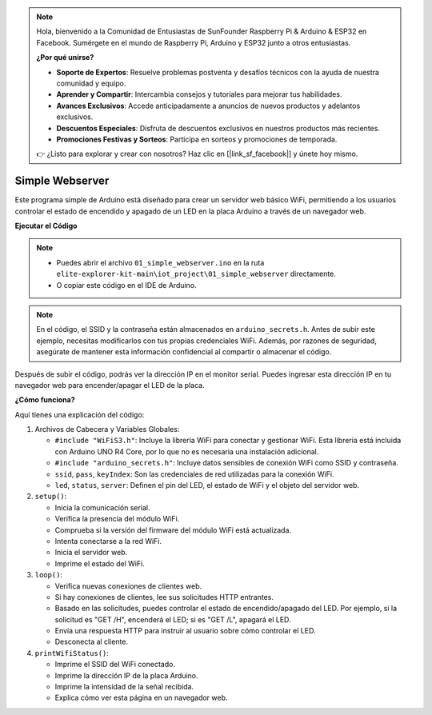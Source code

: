 .. note::

    Hola, bienvenido a la Comunidad de Entusiastas de SunFounder Raspberry Pi & Arduino & ESP32 en Facebook. Sumérgete en el mundo de Raspberry Pi, Arduino y ESP32 junto a otros entusiastas.

    **¿Por qué unirse?**

    - **Soporte de Expertos**: Resuelve problemas postventa y desafíos técnicos con la ayuda de nuestra comunidad y equipo.
    - **Aprender y Compartir**: Intercambia consejos y tutoriales para mejorar tus habilidades.
    - **Avances Exclusivos**: Accede anticipadamente a anuncios de nuevos productos y adelantos exclusivos.
    - **Descuentos Especiales**: Disfruta de descuentos exclusivos en nuestros productos más recientes.
    - **Promociones Festivas y Sorteos**: Participa en sorteos y promociones de temporada.

    👉 ¿Listo para explorar y crear con nosotros? Haz clic en [|link_sf_facebook|] y únete hoy mismo.

Simple Webserver
===========================

.. raw:: html

   <video loop autoplay muted style = "max-width:100%">
      <source src="../_static/videos/new_feature_projects/wifi.mp4"  type="video/mp4">
      Tu navegador no soporta el elemento de video.
   </video>

Este programa simple de Arduino está diseñado para crear un servidor web básico WiFi, permitiendo a los usuarios controlar el estado de encendido y apagado de un LED en la placa Arduino a través de un navegador web.

**Ejecutar el Código**

.. note::

    * Puedes abrir el archivo ``01_simple_webserver.ino`` en la ruta ``elite-explorer-kit-main\iot_project\01_simple_webserver`` directamente.
    * O copiar este código en el IDE de Arduino.

.. note::
    En el código, el SSID y la contraseña están almacenados en ``arduino_secrets.h``. Antes de subir este ejemplo, necesitas modificarlos con tus propias credenciales WiFi. Además, por razones de seguridad, asegúrate de mantener esta información confidencial al compartir o almacenar el código.

.. raw:: html

   <iframe src=https://create.arduino.cc/editor/sunfounder01/7ed8f58d-2ed8-4dc9-82cb-7e49b6977ea1/preview?embed style="height:510px;width:100%;margin:10px 0" frameborder=0></iframe>

Después de subir el código, podrás ver la dirección IP en el monitor serial. Puedes ingresar esta dirección IP en tu navegador web para encender/apagar el LED de la placa.

.. image:: img/01_webserver.png

**¿Cómo funciona?**

Aquí tienes una explicación del código:

1. Archivos de Cabecera y Variables Globales:

   * ``#include "WiFiS3.h"``: Incluye la librería WiFi para conectar y gestionar WiFi. Esta librería está incluida con Arduino UNO R4 Core, por lo que no es necesaria una instalación adicional.
   * ``#include "arduino_secrets.h"``: Incluye datos sensibles de conexión WiFi como SSID y contraseña.
   * ``ssid``, ``pass``, ``keyIndex``: Son las credenciales de red utilizadas para la conexión WiFi.
   * ``led``, ``status``, ``server``: Definen el pin del LED, el estado de WiFi y el objeto del servidor web.

2. ``setup()``:

   * Inicia la comunicación serial.
   * Verifica la presencia del módulo WiFi.
   * Comprueba si la versión del firmware del módulo WiFi está actualizada.
   * Intenta conectarse a la red WiFi.
   * Inicia el servidor web.
   * Imprime el estado del WiFi.

3. ``loop()``:

   * Verifica nuevas conexiones de clientes web.
   * Si hay conexiones de clientes, lee sus solicitudes HTTP entrantes.
   * Basado en las solicitudes, puedes controlar el estado de encendido/apagado del LED. Por ejemplo, si la solicitud es "GET /H", encenderá el LED; si es "GET /L", apagará el LED.
   * Envía una respuesta HTTP para instruir al usuario sobre cómo controlar el LED.
   * Desconecta al cliente.

4. ``printWifiStatus()``:

   * Imprime el SSID del WiFi conectado.
   * Imprime la dirección IP de la placa Arduino.
   * Imprime la intensidad de la señal recibida.
   * Explica cómo ver esta página en un navegador web.

